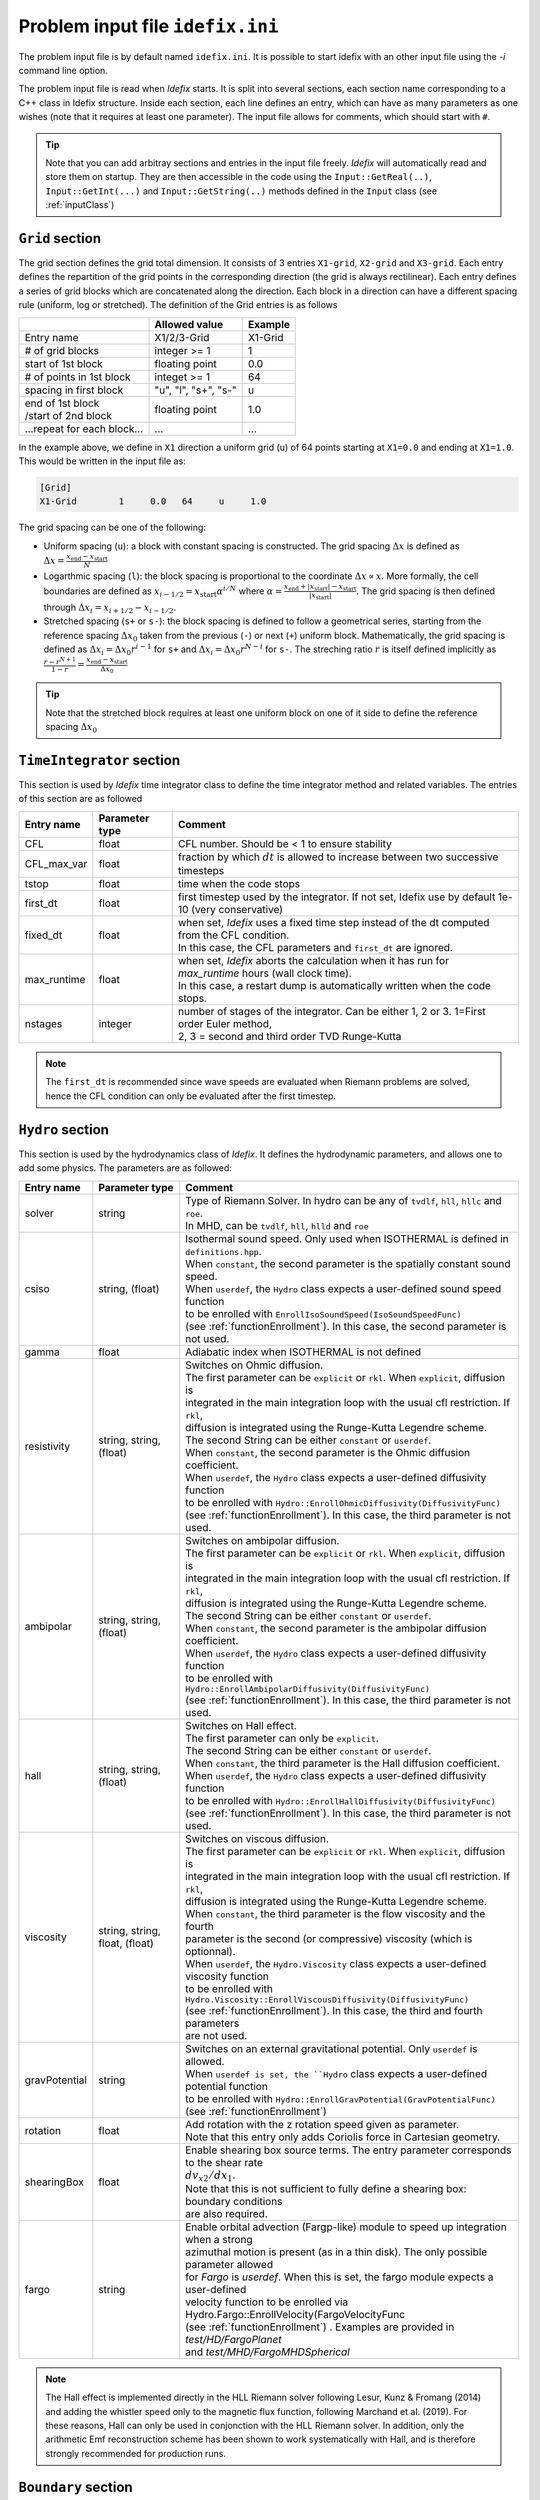 Problem input file ``idefix.ini``
=================================

The problem input file is by default named ``idefix.ini``. It is possible to start idefix with an other input file using the `-i` command line option.

The problem input file is read when *Idefix* starts. It is split into several sections, each section name corresponding to a C++ class in Idefix structure. Inside each section, each line defines an entry, which can have as many parameters as one wishes
(note that it requires at least one parameter). The input file
allows for comments, which should start with ``#``.

.. tip::
    Note that you can add arbitray sections and entries in the input file freely. *Idefix* will automatically read and store them on startup. They are then accessible in the code using the
    ``Input::GetReal(..)``, ``Input::GetInt(...)`` and ``Input::GetString(..)`` methods defined in the ``Input`` class (see :ref:`inputClass`)

``Grid`` section
--------------------
The grid section defines the grid total dimension. It consists of 3 entries ``X1-grid``, ``X2-grid`` and ``X3-grid``. Each entry defines the repartition of the grid points in the corresponding direction (the grid is always rectilinear).
Each entry defines a series of grid blocks which are concatenated along the direction. Each block in a direction can have a different spacing rule (uniform, log or stretched). The definition of the Grid entries is as follows

+----------------------------+-------------------------+------------------------------+
|                            |  Allowed value          |    Example                   |
+============================+=========================+==============================+
| Entry name                 | X1/2/3-Grid             | X1-Grid                      |
+----------------------------+-------------------------+------------------------------+
| # of grid blocks           | integer >= 1            | 1                            |
+----------------------------+-------------------------+------------------------------+
| start of 1st block         | floating point          | 0.0                          |
+----------------------------+-------------------------+------------------------------+
| # of points in 1st block   | integet >= 1            | 64                           |
+----------------------------+-------------------------+------------------------------+
| spacing in first block     | "u", "l", "s+", "s-"    | u                            |
+----------------------------+-------------------------+------------------------------+
| | end of 1st block         | floating point          | 1.0                          |
| | /start of 2nd block      |                         |                              |
+----------------------------+-------------------------+------------------------------+
| ...repeat for each block...| ...                     | ...                          |
+----------------------------+-------------------------+------------------------------+

In the example above, we define in ``X1`` direction a uniform grid (``u``) of 64 points starting at ``X1=0.0`` and ending at ``X1=1.0``.
This would be written in the input file as:

.. code-block::

  [Grid]
  X1-Grid        1     0.0   64     u     1.0


The grid spacing can be one of the following:

* Uniform spacing (``u``): a block with constant spacing is constructed. The grid spacing :math:`\Delta x` is defined as :math:`\Delta x=\frac{x_\mathrm{end}-x_\mathrm{start}}{N}`

* Logarthmic spacing  (``l``): the block spacing is proportional to the coordinate :math:`\Delta x\propto x`. More formally, the cell boundaries are defined as  :math:`x_{i-1/2}=x_\mathrm{start}\alpha^{i/N}` where  :math:`\alpha=\frac{x_\mathrm{end}+|x_\mathrm{start}|-x_\mathrm{start}}{|x_\mathrm{start}|}`. The grid spacing is then defined through :math:`\Delta x_i=x_{i+1/2}-x_{i-1/2}`.

* Stretched spacing (``s+`` or ``s-``): the block spacing is defined to follow a geometrical series, starting from the reference spacing :math:`\Delta x_0` taken from the previous (``-``) or next (``+``) uniform block. Mathematically, the grid spacing is defined as :math:`\Delta x_i=\Delta x_0 r^{i-1}` for ``s+`` and  :math:`\Delta x_i=\Delta x_0 r^{N-i}` for ``s-``. The streching ratio :math:`r` is itself defined implicitly as :math:`\frac{r-r^{N+1}}{1-r}=\frac{x_\mathrm{end}-x_\mathrm{start}}{\Delta x_0}`


.. tip::
  Note that the stretched block requires at least one uniform block on one of it side to define the reference spacing :math:`\Delta x_0`

``TimeIntegrator`` section
------------------------------

This section is used by *Idefix* time integrator class to define the time integrator method and related variables. The entries of this section are as followed


+----------------+--------------------+-----------------------------------------------------------------------------------------------------------+
|  Entry name    | Parameter type     | Comment                                                                                                   |
+================+====================+===========================================================================================================+
| CFL            | float              | CFL number. Should be < 1 to ensure stability                                                             |
+----------------+--------------------+-----------------------------------------------------------------------------------------------------------+
| CFL_max_var    | float              | fraction by which :math:`dt` is allowed to increase between two  successive timesteps                     |
+----------------+--------------------+-----------------------------------------------------------------------------------------------------------+
| tstop          | float              | time when the code stops                                                                                  |
+----------------+--------------------+-----------------------------------------------------------------------------------------------------------+
| first_dt       | float              | first timestep used by the integrator. If not set, Idefix use by default 1e-10 (very conservative)        |
+----------------+--------------------+-----------------------------------------------------------------------------------------------------------+
| fixed_dt       | float              | | when set, *Idefix* uses a fixed time step instead of the dt computed from the CFL condition.            |
|                |                    | | In this case, the CFL parameters and ``first_dt`` are ignored.                                          |
+----------------+--------------------+-----------------------------------------------------------------------------------------------------------+
| max_runtime    | float              | | when set, *Idefix* aborts the calculation when it has run for `max_runtime` hours (wall clock time).    |
|                |                    | | In this case, a restart dump is automatically written when the code stops.                              |
+----------------+--------------------+-----------------------------------------------------------------------------------------------------------+
| nstages        | integer            | | number of stages of the integrator. Can be  either 1, 2 or 3. 1=First order Euler method,               |
|                |                    | | 2, 3 = second and third order  TVD Runge-Kutta                                                          |
+----------------+--------------------+-----------------------------------------------------------------------------------------------------------+

.. note::
    The ``first_dt`` is recommended since wave speeds are evaluated when Riemann problems are solved, hence the CFL
    condition can only be evaluated after the first timestep.


``Hydro`` section
---------------------

This section is used by the hydrodynamics class of *Idefix*. It defines the hydrodynamic parameters, and allows one to add some physics. The parameters are as followed:

+----------------+-------------------------+---------------------------------------------------------------------------------------------+
|  Entry name    | Parameter type          | Comment                                                                                     |
+================+=========================+=============================================================================================+
| solver         | string                  | | Type of Riemann Solver. In hydro can be any of ``tvdlf``, ``hll``, ``hllc`` and ``roe``.  |
|                |                         | | In MHD, can be ``tvdlf``, ``hll``, ``hlld`` and ``roe``                                   |
+----------------+-------------------------+---------------------------------------------------------------------------------------------+
| csiso          | string, (float)         | | Isothermal sound speed. Only used when ISOTHERMAL is defined in ``definitions.hpp``.      |
|                |                         | | When ``constant``, the second parameter is the spatially constant sound speed.            |
|                |                         | | When ``userdef``, the ``Hydro`` class expects a user-defined sound speed function         |
|                |                         | | to be enrolled with   ``EnrollIsoSoundSpeed(IsoSoundSpeedFunc)``                          |
|                |                         | | (see :ref:`functionEnrollment`). In this case, the second parameter is not used.          |
+----------------+-------------------------+---------------------------------------------------------------------------------------------+
| gamma          | float                   | Adiabatic index when ISOTHERMAL is not defined                                              |
+----------------+-------------------------+---------------------------------------------------------------------------------------------+
| resistivity    | string, string, (float) | | Switches on Ohmic diffusion.                                                              |
|                |                         | | The first parameter can be ``explicit`` or ``rkl``. When ``explicit``, diffusion is       |
|                |                         | | integrated in the main integration loop with the usual cfl restriction.  If ``rkl``,      |
|                |                         | | diffusion  is integrated using the Runge-Kutta Legendre scheme.                           |
|                |                         | | The second String can be  either ``constant`` or ``userdef``.                             |
|                |                         | | When ``constant``, the second parameter is the  Ohmic diffusion coefficient.              |
|                |                         | | When ``userdef``, the ``Hydro`` class expects a user-defined diffusivity function         |
|                |                         | | to be enrolled with   ``Hydro::EnrollOhmicDiffusivity(DiffusivityFunc)``                  |
|                |                         | | (see :ref:`functionEnrollment`). In this case, the third  parameter is not used.          |
+----------------+-------------------------+---------------------------------------------------------------------------------------------+
| ambipolar      | string, string, (float) | | Switches on ambipolar diffusion.                                                          |
|                |                         | | The first parameter can be ``explicit`` or ``rkl``. When ``explicit``, diffusion is       |
|                |                         | | integrated in the main integration loop with the usual cfl restriction.  If ``rkl``,      |
|                |                         | | diffusion  is integrated using the Runge-Kutta Legendre scheme.                           |
|                |                         | | The second String can be  either ``constant`` or ``userdef``.                             |
|                |                         | | When ``constant``, the second parameter is the ambipolar diffusion coefficient.           |
|                |                         | | When ``userdef``, the ``Hydro`` class expects a user-defined diffusivity function         |
|                |                         | | to be enrolled with   ``Hydro::EnrollAmbipolarDiffusivity(DiffusivityFunc)``              |
|                |                         | | (see :ref:`functionEnrollment`). In this case, the third parameter is not used.           |
+----------------+-------------------------+---------------------------------------------------------------------------------------------+
| hall           | string, string, (float) | | Switches on Hall effect.                                                                  |
|                |                         | | The first parameter can only be ``explicit``.                                             |
|                |                         | | The second String can be  either ``constant`` or ``userdef``.                             |
|                |                         | | When ``constant``, the third parameter is the  Hall diffusion coefficient.                |
|                |                         | | When ``userdef``, the ``Hydro`` class expects a user-defined diffusivity function         |
|                |                         | | to be enrolled with   ``Hydro::EnrollHallDiffusivity(DiffusivityFunc)``                   |
|                |                         | | (see :ref:`functionEnrollment`). In this case, the third parameter is not used.           |
+----------------+-------------------------+---------------------------------------------------------------------------------------------+
| viscosity      | string, string,         | | Switches on viscous diffusion.                                                            |
|                | float, (float)          | | The first parameter can be ``explicit`` or ``rkl``. When ``explicit``, diffusion is       |
|                |                         | | integrated in the main integration loop with the usual cfl restriction.  If ``rkl``,      |
|                |                         | | diffusion  is integrated using the Runge-Kutta Legendre scheme.                           |
|                |                         | | When ``constant``, the third parameter is the flow viscosity and the fourth               |
|                |                         | | parameter is the second (or compressive) viscosity (which is optionnal).                  |
|                |                         | | When ``userdef``, the ``Hydro.Viscosity`` class expects a user-defined viscosity function |
|                |                         | | to be enrolled with   ``Hydro.Viscosity::EnrollViscousDiffusivity(DiffusivityFunc)``      |
|                |                         | | (see :ref:`functionEnrollment`). In this case, the third and fourth parameters            |
|                |                         | | are not used.                                                                             |
+----------------+-------------------------+---------------------------------------------------------------------------------------------+
| gravPotential  | string                  | | Switches on an external gravitational potential. Only ``userdef`` is allowed.             |
|                |                         | | When ``userdef is set, the ``Hydro`` class expects  a user-defined potential function     |
|                |                         | | to be enrolled with  ``Hydro::EnrollGravPotential(GravPotentialFunc)``                    |
|                |                         | | (see :ref:`functionEnrollment`)                                                           |
+----------------+-------------------------+---------------------------------------------------------------------------------------------+
| rotation       | float                   | | Add rotation with the z rotation speed given as parameter.                                |
|                |                         | | Note that this entry only adds Coriolis force in Cartesian geometry.                      |
+----------------+-------------------------+---------------------------------------------------------------------------------------------+
| shearingBox    | float                   | | Enable shearing box source terms.  The entry parameter corresponds to the shear rate      |
|                |                         | | :math:`dv_{x2}/d x_1`.                                                                    |
|                |                         | | Note that this is not sufficient to fully define a shearing box: boundary conditions      |
|                |                         | | are also required.                                                                        |
+----------------+-------------------------+---------------------------------------------------------------------------------------------+
| fargo          | string                  | | Enable orbital advection (Fargp-like) module to speed up integration when a strong        |
|                |                         | | azimuthal motion is present (as in a thin disk).  The only possible parameter allowed     |
|                |                         | | for `Fargo` is `userdef`. When this is set, the fargo module expects a user-defined       |
|                |                         | | velocity function to be enrolled via Hydro.Fargo::EnrollVelocity(FargoVelocityFunc        |
|                |                         | | (see :ref:`functionEnrollment`) . Examples are provided in `test/HD/FargoPlanet`          |
|                |                         | | and `test/MHD/FargoMHDSpherical`                                                          |
+----------------+-------------------------+---------------------------------------------------------------------------------------------+



.. note::
    The Hall effect is implemented directly in the HLL Riemann solver following Lesur, Kunz & Fromang (2014)
    and adding the whistler speed only to the magnetic flux function, following Marchand et al. (2019).
    For these reasons, Hall can only be used in conjonction with the HLL Riemann solver. In addition, only
    the arithmetic Emf reconstruction scheme has been shown to work systematically with Hall, and is therefore
    strongly recommended for production runs.

``Boundary`` section
------------------------

This section describes the boundary conditions used by the code. There are 6 entries
which need to be defined: ``X1-beg``, ``X2-beg``, ``X3-beg`` for the left boundaries in the direction X1, X2, X3,
and ``X1-end``, ``X2-end``, ``X3-end`` for the right boundaries. Each boundary can be assigned the following types of conditions

+----------------+------------------------------------------------------------------------------------------------------------------+
| Boundary type  | Comment                                                                                                          |
+================+==================================================================================================================+
| outflow        | | zero gradient on the density, pressure, tangential velocity and magnetic field. The normal velocity is set to  |
|                | | zero gradient when it is flowing outwards otherwise it is set to 0.                                            |
+----------------+------------------------------------------------------------------------------------------------------------------+
| periodic       |  Periodic boundary conditions. Each field is copied between beg and end sides of the boundary.                   |
+----------------+------------------------------------------------------------------------------------------------------------------+
| reflective     | The normal component of the velocity is systematically reversed. Otherwise identical to ``outflow``.             |
+----------------+------------------------------------------------------------------------------------------------------------------+
| shearingbox    | Shearing-box boudary conditions.                                                                                 |
+----------------+------------------------------------------------------------------------------------------------------------------+
| axis           | | Axis Boundary conditions. Useful if one wants to include the axis in spherical geometry in the computational   |
|                | | domain. This condition explicitely requires X2 to go from 0 to :math:`\pi` but can be used for domains         |
|                | | extending over a fraction of a full circle in X3 (i.e :math:`2\pi/n` where :math:`n` is an integer). When the  |
|                | | X3 domain spans :math:`2\pi`, this boundary condition is incompatible with MPI domain decomposition along X3.  |
+----------------+------------------------------------------------------------------------------------------------------------------+
| userdef        | | User-defined boundary conditions. The boundary condition function should be enrolled in the setup constructor  |
|                | | (see :ref:`userdefBoundaries`)                                                                                 |
+----------------+------------------------------------------------------------------------------------------------------------------+

.. warning::
    As of version 0.6, *Idefix* shearing-box assumes axisymmetry, i.e. NX2=1.


.. _outputSection:

``Output`` section
----------------------

This section describes the outputs *Idefix* produces. For more details about each output type, have a look at :ref:`output`.

+----------------+-------------------------+--------------------------------------------------------------------------------------------------+
|  Entry name    | Parameter type          | Comment                                                                                          |
+================+=========================+==================================================================================================+
| log            | integer                 | | Time interval between log outputs, in code steps (default 100).                                |
+----------------+-------------------------+--------------------------------------------------------------------------------------------------+
| dmp            | float                   | | Time interval between dump outputs, in code units.                                             |
|                |                         | | If negative, periodic dump outputs are disabled.                                               |
+----------------+-------------------------+--------------------------------------------------------------------------------------------------+
| vtk            | float                   | | Time interval between vtk outputs, in code units.                                              |
|                |                         | | If negative, periodic vtk outputs are disabled.                                                |
+----------------+-------------------------+--------------------------------------------------------------------------------------------------+
| analysis       | float                   | | Time interval between analysis outputs, in code units.                                         |
|                |                         | | If negative, periodic analysis outputs are disabled.                                           |
|                |                         | | When this entry is set, *Idefix* expects a user-defined analysis function to be                |
|                |                         | | enrolled with  ``Output::EnrollAnalysis(AnalysisFunc)`` (see :ref:`functionEnrollment`).       |
+----------------+-------------------------+--------------------------------------------------------------------------------------------------+
| uservar        | string series           | | List the name of the user-defined variables the user wants to define.                          |
|                |                         | | When this list is present in the input file, *Idefix* expects a user-defined                   |
|                |                         | | function to be enrolled with ``Output::EnrollUserDefVariables(UserDefVariablesFunc)``          |
|                |                         | | (see :ref:`functionEnrollment`). The user-defined variables defined by this function           |
|                |                         | | are then written as new variables in vtk  outputs.                                             |
+----------------+-------------------------+--------------------------------------------------------------------------------------------------+

.. note::
    Even if dumps are not mentionned in your input file (and are therefore disabled), dump files are still produced when *Idefix* captures a signal
    (see :ref:`signalHandling`) or when ``max_runtime`` is set and reached.
